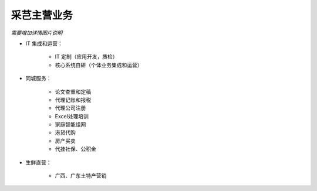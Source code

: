 采芑主营业务
===============================================

*需要增加详情图片说明*

* IT 集成和运营：

    + IT 定制（应用开发，质检）

    + 核心系统自研（个体业务集成和运营）

* 同城服务：

    + 论文查重和定稿

    + 代理记账和报税

    + 代理公司注册

    + Excel处理培训

    + 家庭智能组网

    + 港货代购

    + 房产买卖

    + 代挂社保、公积金

* 生鲜直营： 

    + 广西、广东土特产营销

    
